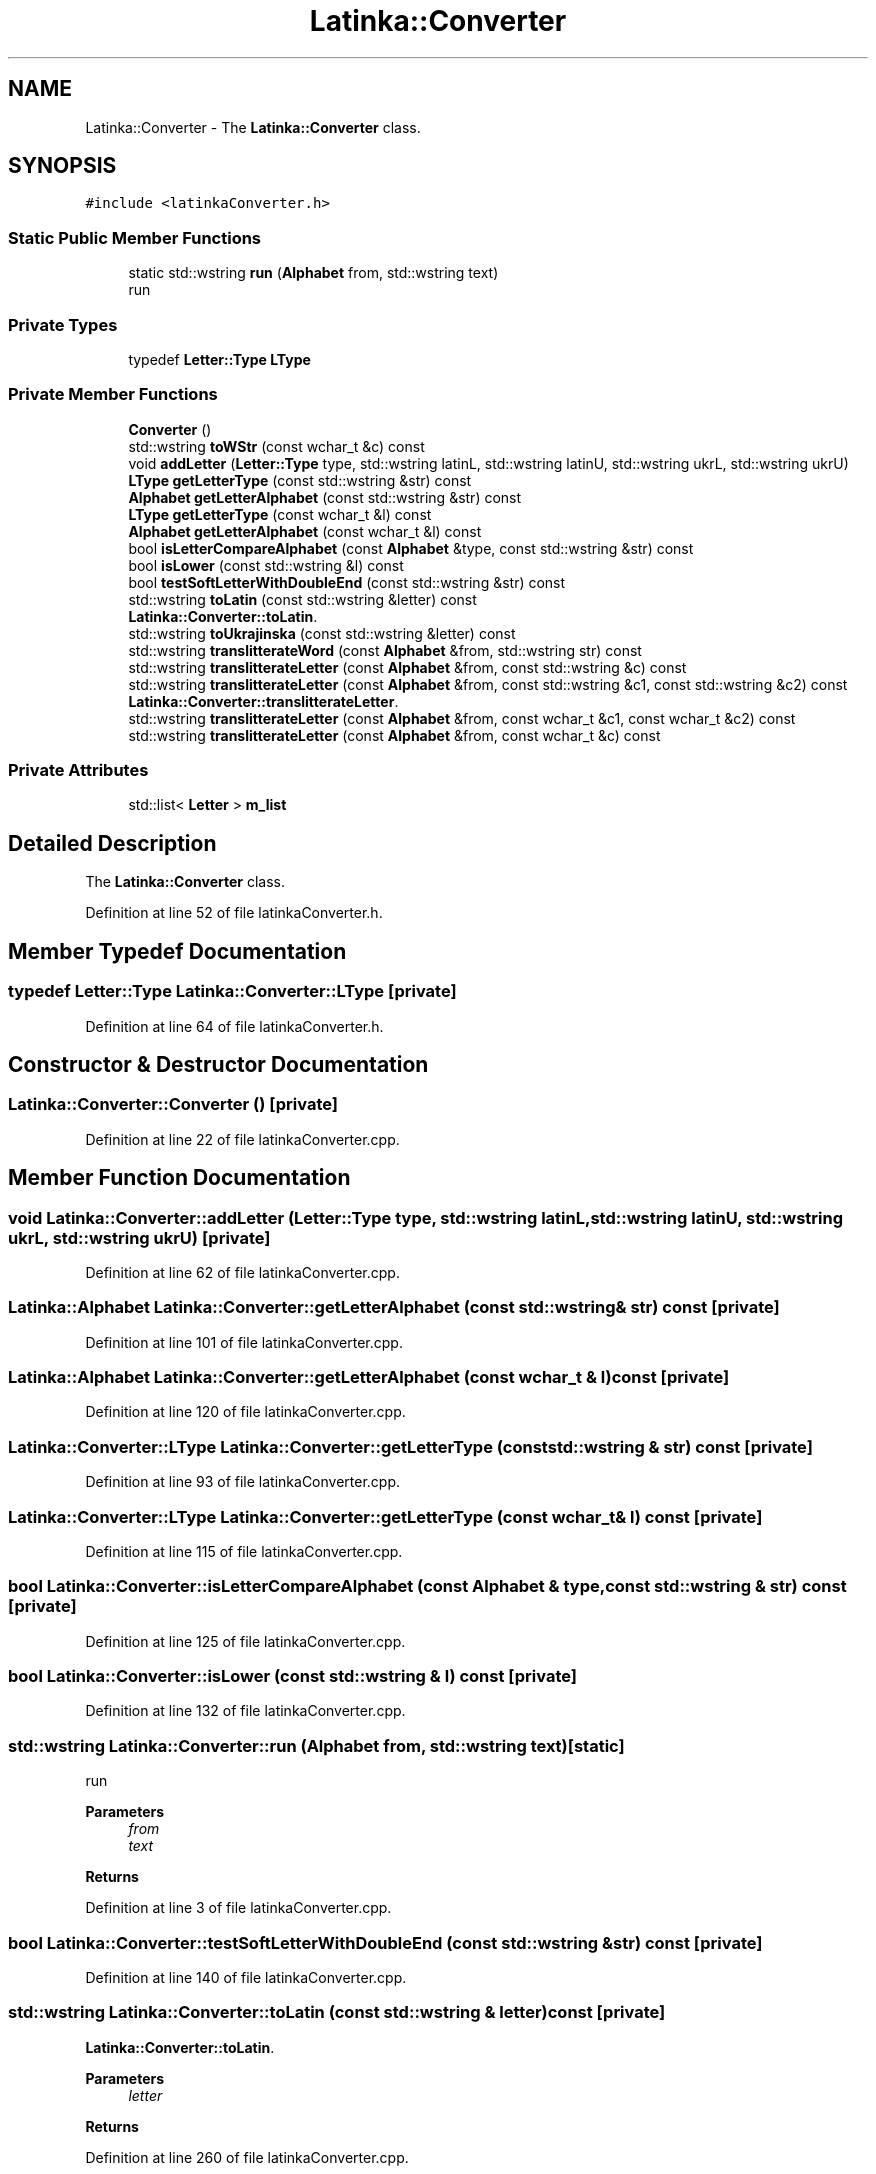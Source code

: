 .TH "Latinka::Converter" 3 "Fri Mar 26 2021" "Latinka" \" -*- nroff -*-
.ad l
.nh
.SH NAME
Latinka::Converter \- The \fBLatinka::Converter\fP class\&.  

.SH SYNOPSIS
.br
.PP
.PP
\fC#include <latinkaConverter\&.h>\fP
.SS "Static Public Member Functions"

.in +1c
.ti -1c
.RI "static std::wstring \fBrun\fP (\fBAlphabet\fP from, std::wstring text)"
.br
.RI "run "
.in -1c
.SS "Private Types"

.in +1c
.ti -1c
.RI "typedef \fBLetter::Type\fP \fBLType\fP"
.br
.in -1c
.SS "Private Member Functions"

.in +1c
.ti -1c
.RI "\fBConverter\fP ()"
.br
.ti -1c
.RI "std::wstring \fBtoWStr\fP (const wchar_t &c) const"
.br
.ti -1c
.RI "void \fBaddLetter\fP (\fBLetter::Type\fP type, std::wstring latinL, std::wstring latinU, std::wstring ukrL, std::wstring ukrU)"
.br
.ti -1c
.RI "\fBLType\fP \fBgetLetterType\fP (const std::wstring &str) const"
.br
.ti -1c
.RI "\fBAlphabet\fP \fBgetLetterAlphabet\fP (const std::wstring &str) const"
.br
.ti -1c
.RI "\fBLType\fP \fBgetLetterType\fP (const wchar_t &l) const"
.br
.ti -1c
.RI "\fBAlphabet\fP \fBgetLetterAlphabet\fP (const wchar_t &l) const"
.br
.ti -1c
.RI "bool \fBisLetterCompareAlphabet\fP (const \fBAlphabet\fP &type, const std::wstring &str) const"
.br
.ti -1c
.RI "bool \fBisLower\fP (const std::wstring &l) const"
.br
.ti -1c
.RI "bool \fBtestSoftLetterWithDoubleEnd\fP (const std::wstring &str) const"
.br
.ti -1c
.RI "std::wstring \fBtoLatin\fP (const std::wstring &letter) const"
.br
.RI "\fBLatinka::Converter::toLatin\fP\&. "
.ti -1c
.RI "std::wstring \fBtoUkrajinska\fP (const std::wstring &letter) const"
.br
.ti -1c
.RI "std::wstring \fBtranslitterateWord\fP (const \fBAlphabet\fP &from, std::wstring str) const"
.br
.ti -1c
.RI "std::wstring \fBtranslitterateLetter\fP (const \fBAlphabet\fP &from, const std::wstring &c) const"
.br
.ti -1c
.RI "std::wstring \fBtranslitterateLetter\fP (const \fBAlphabet\fP &from, const std::wstring &c1, const std::wstring &c2) const"
.br
.RI "\fBLatinka::Converter::translitterateLetter\fP\&. "
.ti -1c
.RI "std::wstring \fBtranslitterateLetter\fP (const \fBAlphabet\fP &from, const wchar_t &c1, const wchar_t &c2) const"
.br
.ti -1c
.RI "std::wstring \fBtranslitterateLetter\fP (const \fBAlphabet\fP &from, const wchar_t &c) const"
.br
.in -1c
.SS "Private Attributes"

.in +1c
.ti -1c
.RI "std::list< \fBLetter\fP > \fBm_list\fP"
.br
.in -1c
.SH "Detailed Description"
.PP 
The \fBLatinka::Converter\fP class\&. 
.PP
Definition at line 52 of file latinkaConverter\&.h\&.
.SH "Member Typedef Documentation"
.PP 
.SS "typedef \fBLetter::Type\fP \fBLatinka::Converter::LType\fP\fC [private]\fP"

.PP
Definition at line 64 of file latinkaConverter\&.h\&.
.SH "Constructor & Destructor Documentation"
.PP 
.SS "Latinka::Converter::Converter ()\fC [private]\fP"

.PP
Definition at line 22 of file latinkaConverter\&.cpp\&.
.SH "Member Function Documentation"
.PP 
.SS "void Latinka::Converter::addLetter (\fBLetter::Type\fP type, std::wstring latinL, std::wstring latinU, std::wstring ukrL, std::wstring ukrU)\fC [private]\fP"

.PP
Definition at line 62 of file latinkaConverter\&.cpp\&.
.SS "\fBLatinka::Alphabet\fP Latinka::Converter::getLetterAlphabet (const std::wstring & str) const\fC [private]\fP"

.PP
Definition at line 101 of file latinkaConverter\&.cpp\&.
.SS "\fBLatinka::Alphabet\fP Latinka::Converter::getLetterAlphabet (const wchar_t & l) const\fC [private]\fP"

.PP
Definition at line 120 of file latinkaConverter\&.cpp\&.
.SS "\fBLatinka::Converter::LType\fP Latinka::Converter::getLetterType (const std::wstring & str) const\fC [private]\fP"

.PP
Definition at line 93 of file latinkaConverter\&.cpp\&.
.SS "\fBLatinka::Converter::LType\fP Latinka::Converter::getLetterType (const wchar_t & l) const\fC [private]\fP"

.PP
Definition at line 115 of file latinkaConverter\&.cpp\&.
.SS "bool Latinka::Converter::isLetterCompareAlphabet (const \fBAlphabet\fP & type, const std::wstring & str) const\fC [private]\fP"

.PP
Definition at line 125 of file latinkaConverter\&.cpp\&.
.SS "bool Latinka::Converter::isLower (const std::wstring & l) const\fC [private]\fP"

.PP
Definition at line 132 of file latinkaConverter\&.cpp\&.
.SS "std::wstring Latinka::Converter::run (\fBAlphabet\fP from, std::wstring text)\fC [static]\fP"

.PP
run 
.PP
\fBParameters\fP
.RS 4
\fIfrom\fP 
.br
\fItext\fP 
.RE
.PP
\fBReturns\fP
.RS 4
.RE
.PP

.PP
Definition at line 3 of file latinkaConverter\&.cpp\&.
.SS "bool Latinka::Converter::testSoftLetterWithDoubleEnd (const std::wstring & str) const\fC [private]\fP"

.PP
Definition at line 140 of file latinkaConverter\&.cpp\&.
.SS "std::wstring Latinka::Converter::toLatin (const std::wstring & letter) const\fC [private]\fP"

.PP
\fBLatinka::Converter::toLatin\fP\&. 
.PP
\fBParameters\fP
.RS 4
\fIletter\fP 
.RE
.PP
\fBReturns\fP
.RS 4
.RE
.PP

.PP
Definition at line 260 of file latinkaConverter\&.cpp\&.
.SS "std::wstring Latinka::Converter::toUkrajinska (const std::wstring & letter) const\fC [private]\fP"

.PP
Definition at line 272 of file latinkaConverter\&.cpp\&.
.SS "std::wstring Latinka::Converter::toWStr (const wchar_t & c) const\fC [inline]\fP, \fC [private]\fP"

.PP
Definition at line 150 of file latinkaConverter\&.cpp\&.
.SS "std::wstring Latinka::Converter::translitterateLetter (const \fBAlphabet\fP & from, const std::wstring & c) const\fC [private]\fP"

.PP
Definition at line 248 of file latinkaConverter\&.cpp\&.
.SS "std::wstring Latinka::Converter::translitterateLetter (const \fBAlphabet\fP & from, const std::wstring & c1, const std::wstring & c2) const\fC [private]\fP"

.PP
\fBLatinka::Converter::translitterateLetter\fP\&. 
.PP
\fBParameters\fP
.RS 4
\fIfrom\fP 
.br
\fIc1\fP 
.br
\fIc2\fP 
.RE
.PP
\fBReturns\fP
.RS 4
.RE
.PP

.PP
Definition at line 201 of file latinkaConverter\&.cpp\&.
.SS "std::wstring Latinka::Converter::translitterateLetter (const \fBAlphabet\fP & from, const wchar_t & c) const\fC [private]\fP"

.PP
Definition at line 243 of file latinkaConverter\&.cpp\&.
.SS "std::wstring Latinka::Converter::translitterateLetter (const \fBAlphabet\fP & from, const wchar_t & c1, const wchar_t & c2) const\fC [private]\fP"

.PP
Definition at line 238 of file latinkaConverter\&.cpp\&.
.SS "std::wstring Latinka::Converter::translitterateWord (const \fBAlphabet\fP & from, std::wstring str) const\fC [private]\fP"

.PP
Definition at line 157 of file latinkaConverter\&.cpp\&.
.SH "Member Data Documentation"
.PP 
.SS "std::list<\fBLetter\fP> Latinka::Converter::m_list\fC [private]\fP"

.PP
Definition at line 70 of file latinkaConverter\&.h\&.

.SH "Author"
.PP 
Generated automatically by Doxygen for Latinka from the source code\&.
